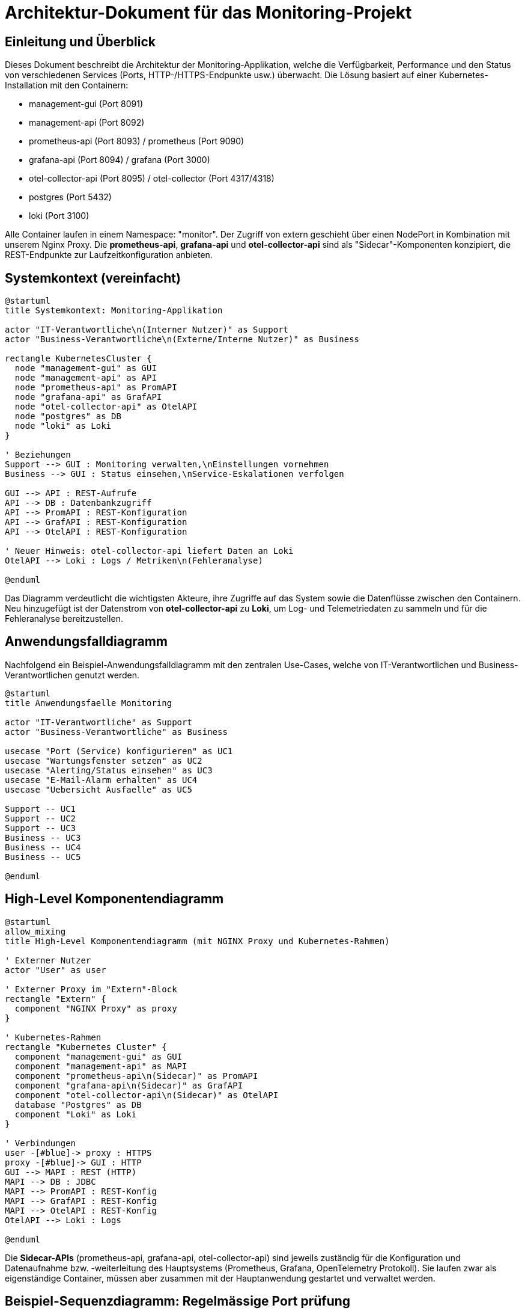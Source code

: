 = Architektur-Dokument für das Monitoring-Projekt

:toc:
:toclevels: 3

== Einleitung und Überblick

Dieses Dokument beschreibt die Architektur der Monitoring-Applikation, welche die Verfügbarkeit, Performance und den Status von verschiedenen Services (Ports, HTTP-/HTTPS-Endpunkte usw.) überwacht. Die Lösung basiert auf einer Kubernetes-Installation mit den Containern:

- management-gui (Port 8091)
- management-api (Port 8092)
- prometheus-api (Port 8093) / prometheus (Port 9090)
- grafana-api (Port 8094) / grafana (Port 3000)
- otel-collector-api (Port 8095) / otel-collector (Port 4317/4318)
- postgres (Port 5432)
- loki (Port 3100)

Alle Container laufen in einem Namespace: "monitor". Der Zugriff von extern geschieht über einen NodePort in Kombination mit unserem Nginx Proxy. Die *prometheus-api*, *grafana-api* und *otel-collector-api* sind als "Sidecar"-Komponenten konzipiert, die REST-Endpunkte zur Laufzeitkonfiguration anbieten.

== Systemkontext (vereinfacht)

[plantuml,system-kontext,svg]
----
@startuml
title Systemkontext: Monitoring-Applikation

actor "IT-Verantwortliche\n(Interner Nutzer)" as Support
actor "Business-Verantwortliche\n(Externe/Interne Nutzer)" as Business

rectangle KubernetesCluster {
  node "management-gui" as GUI
  node "management-api" as API
  node "prometheus-api" as PromAPI
  node "grafana-api" as GrafAPI
  node "otel-collector-api" as OtelAPI
  node "postgres" as DB
  node "loki" as Loki
}

' Beziehungen
Support --> GUI : Monitoring verwalten,\nEinstellungen vornehmen
Business --> GUI : Status einsehen,\nService-Eskalationen verfolgen

GUI --> API : REST-Aufrufe
API --> DB : Datenbankzugriff
API --> PromAPI : REST-Konfiguration
API --> GrafAPI : REST-Konfiguration
API --> OtelAPI : REST-Konfiguration

' Neuer Hinweis: otel-collector-api liefert Daten an Loki
OtelAPI --> Loki : Logs / Metriken\n(Fehleranalyse)

@enduml
----

Das Diagramm verdeutlicht die wichtigsten Akteure, ihre Zugriffe auf das System sowie die Datenflüsse zwischen den Containern. Neu hinzugefügt ist der Datenstrom von *otel-collector-api* zu *Loki*, um Log- und Telemetriedaten zu sammeln und für die Fehleranalyse bereitzustellen.

== Anwendungsfalldiagramm

Nachfolgend ein Beispiel-Anwendungsfalldiagramm mit den zentralen Use-Cases, welche von IT-Verantwortlichen und Business-Verantwortlichen genutzt werden.

[plantuml,anwendungsfaelle,svg]
----
@startuml
title Anwendungsfaelle Monitoring

actor "IT-Verantwortliche" as Support
actor "Business-Verantwortliche" as Business

usecase "Port (Service) konfigurieren" as UC1
usecase "Wartungsfenster setzen" as UC2
usecase "Alerting/Status einsehen" as UC3
usecase "E-Mail-Alarm erhalten" as UC4
usecase "Uebersicht Ausfaelle" as UC5

Support -- UC1
Support -- UC2
Support -- UC3
Business -- UC3
Business -- UC4
Business -- UC5

@enduml
----

== High-Level Komponentendiagramm

[plantuml,komponenten,svg]
----
@startuml
allow_mixing
title High-Level Komponentendiagramm (mit NGINX Proxy und Kubernetes-Rahmen)

' Externer Nutzer
actor "User" as user

' Externer Proxy im "Extern"-Block
rectangle "Extern" {
  component "NGINX Proxy" as proxy
}

' Kubernetes-Rahmen
rectangle "Kubernetes Cluster" {
  component "management-gui" as GUI
  component "management-api" as MAPI
  component "prometheus-api\n(Sidecar)" as PromAPI
  component "grafana-api\n(Sidecar)" as GrafAPI
  component "otel-collector-api\n(Sidecar)" as OtelAPI
  database "Postgres" as DB
  component "Loki" as Loki
}

' Verbindungen
user -[#blue]-> proxy : HTTPS
proxy -[#blue]-> GUI : HTTP
GUI --> MAPI : REST (HTTP)
MAPI --> DB : JDBC
MAPI --> PromAPI : REST-Konfig
MAPI --> GrafAPI : REST-Konfig
MAPI --> OtelAPI : REST-Konfig
OtelAPI --> Loki : Logs

@enduml

----

Die *Sidecar-APIs* (prometheus-api, grafana-api, otel-collector-api) sind jeweils zuständig für die Konfiguration und Datenaufnahme bzw. -weiterleitung des Hauptsystems (Prometheus, Grafana, OpenTelemetry Protokoll). Sie laufen zwar als eigenständige Container, müssen aber zusammen mit der Hauptanwendung gestartet und verwaltet werden.

== Beispiel-Sequenzdiagramm: Regelmässige Port prüfung

[plantuml,portcheck,svg]
----
@startuml
title Regelmaessige Portpruefung

participant "management-api" as MAPI
participant "Postgres DB" as DB
participant "Service-Port" as Port
participant "Ticketsystem\n(Key2Help)" as TicketSys
participant "Mail-Server" as Mail

MAPI -> DB: Lese zu pruefende Ports\nund Testmethoden
loop für jeden Port
  MAPI -> Port: Fuehre Testmethode aus\n(HTTP, Socket, usw.)
  alt OK
    MAPI -> DB: Status aktualisieren (gruen)
  else Fehler
    MAPI -> DB: Status aktualisieren (orange oder rot)
    alt 3 Fehler in Folge -> Rot
      MAPI -> Mail: E-Mail an Verantwortliche
      MAPI -> TicketSys: Alarm-REST-Aufruf
    end
  end
end
@enduml
----

== Datenmodell (vereinfacht)

[plantuml,datenmodell,svg]
----
@startuml
title Vereinfachtes Datenmodell

class Service {
  UUID id
  String name
  String beschreibung
  --
  1..* Ports
  1..* Owners
}

class Port {
  UUID id
  int portnummer
  String protokoll
  String env
  String status
  --
  1 Service
  0..* TestMethoden
}

class TestMethode {
  UUID id
  String typ (z.B. SocketCheck, HTTPCheck)
  boolean isCertificateCheck
}

class Owner {
  UUID id
  String vorname
  String nachname
  String email
  String rolle (IT, Business)
}

class Wartungsfenster {
  UUID id
  Date start
  Date ende
  boolean aktiv
  --
  0..* Ports
}

Service "1" -- "0..*" Port
Port "1" -- "0..*" TestMethode
Service "1" -- "0..*" Owner
Wartungsfenster "1" -- "0..*" Port
@enduml
----

== Infrastruktur und Deployment

1. *Kubernetes Single-Instanz*:
- DEV, TEST, PROD getrennt, je eine VM (oder später mehr).

2. *GitLab-CI/CD*:
- Automatisiertes Deployment, Container Images werden gebaut und über Terraform.
- Leicht skalierbar dank Kubernetes.

3. *Storage & Backup*:
- Daten in Postgres (Container oder externer DB-Host).
- VMware-Snapshots für schnelle Wiederherstellung.

4. *Security*:
- Zugriff intern via HTTP im gleichen Namespace.
- Nach aussen via HTTPS über Nginx.
- Admin-Zugang und Standardberechtigungsverfahren für Alarm-Empfänger und Systemrechte.

== Sidecar-Konzept

*prometheus-api*, *grafana-api* und *otel-collector-api* sind jeweils Sidecar-Dienste bzw. separate Container. Sie werden in Kombination mit den Hauptdiensten (Prometheus, Grafana, Otel Collector) deployed und ermöglichen:

- Laufzeitkonfiguration (z.B. per REST-API Befehle für Dashboards oder Prometheus-Abfragen)
- mögliche Erweiterungen/Plugin-Funktionalität, ohne den Hauptdienst direkt anzupassen
- Eigenständige Versionierung und Wartung

Oft sind Sidecars nah an ihren Hauptcontainern gekapselt. Dadurch kann man die Logik (z.B. Authentifizierung, Zieldatenverarbeitung) flexibel anpassen.

== Qualitätsanforderungen

- *Performance*: Durch Containerisierung und Skalierung kann man bei Bedarf weitere Instanzen hochfahren.
- *Verfügbarkeit*: Ein (zukünftig) vollwertiges Kubernetes-Cluster ermöglicht Redundanz, je nach Ausbaustufe.
- *Wartbarkeit*: Alle Definitionen liegen in Gitlab, Container kännen lokal getestet werden, automatisierte Rollouts, klare Module.
- *Sicherheit*: Keine Personendaten, interne E-Mail-Benachrichtigungen, generelle Hardening-Massnahmen (Images, Netzwerk).

== Zusammenfassung

Diese Architektur deckt die Anforderungen ab: regelmässige Prüfungen von Ports mit verschiedenen Testmethoden, Alerting bei Fehlern, flexible Konfiguration per GUI, Datenhaltung in Postgres und Visualisierung/Monitoring in Grafana/Prometheus. Die *otel-collector-api* sendet zur Fehleranalyse Telemetrie an Loki. Sämtliche Module laufen in einem Kubernetes-Cluster und sind dank CI/CD in wenigen Minuten ausrollbar oder aktualisierbar.

== Verfeinerte Modelle

=== Anwendungsfalldiagramm

[plantuml, format="png", id="usecase"]
....
actor "Monitoringsystem"
actor "Benutzer"
actor "ICT-Contact"
actor "Service Owner"
actor "Alerting-Tool"

"Monitoringsystem" --> "Applikation überwachen"
"Monitoringsystem" --> "Applikation bewerten"
"Monitoringsystem" --> "Alarmierung und Eskalation durchführen"
"Monitoringsystem" --> "Geschäftskritische Applikationen erfassen"
"Benutzer" --> "Nutzerfeedback sammeln"
"Applikation überwachen" .> "Verfügbarkeit messen" : <<include>>
"ICT-Contact" --> "Alarmierung und Eskalation durchführen"
"Service Owner" --> "Alarmierung und Eskalation durchführen"
"Alerting-Tool" --> "Alarmierung und Eskalation durchführen"
....

=== Klassendiagramm (nicht final)

[plantuml, format="png", id="klassendiagramm"]
....
class Application {
  +id: int
  +name: string
  +zone_id: int
  +current_state_id: int
}

class Zone {
  +id: int
  +type: string
}

class Probe {
  +id: int
  +application_id: int
  +reachability: boolean
  +certificate_present: boolean
  +performance_ms: int
  +timestamp: datetime
}

class Feedback {
  +id: int
  +application_id: int
  +type: string
  +details: string
  +timestamp: datetime
}

class State {
  +id: int
  +name: string
}

class Escalation {
  +id: int
  +application_id: int
  +timestamp: datetime
  +details: string
}

class Subscribers {
  +id: int
  +email: string
  +role: string
}

class ProbeSubscribers {
  +probe_id: int
  +subscriber_id: int
}

Application --> Zone
Application --> State
Application "1" --> "0..*" Probe
Application "1" --> "0..*" Feedback
Application "1" --> "0..*" Escalation
Probe "0..*" --> "0..*" Subscribers : ProbeSubscribers
....

=== Zustandsdiagramm

[plantuml, format="png", id="zustandsdiagramm"]
....
[*] --> Green
Green --> Orange : Fehler auftritt
Orange --> Red : >3 Fehler hintereinander
Green --> Blue : Wartung beginnt
Orange --> Blue : Wartung beginnt
Red --> Blue : Wartung beginnt
Blue --> Green : Wartung endet, keine Fehler
Red --> Green : Fehler behoben
....

=== Aktivitätsdiagramm

[plantuml, format="png", id="aktivitaetsdiagramm"]
....
@startuml
start
:Zustand wird Rot;
:Eskalationsmail senden;
if (Update im Alerting-Tool?) then (Ja)
  :Update durchführen;
endif
stop
@enduml
....

=== Sequenzdiagramm

[plantuml, format="png", id="sequenzdiagramm"]
....
actor "Monitoringsystem"
participant "Application"

"Monitoringsystem" -> "Application": Anfrage senden
"Application" --> "Monitoringsystem": Status zurückgeben
"Monitoringsystem" -> "Monitoringsystem": Status, Zertifikat, Performance prüfen
"Monitoringsystem" -> "Probe": Messung speichern
"Monitoringsystem" -> "Application": Zustand aktualisieren
alt Zustand = Rot
  "Monitoringsystem" -> "Subscribers": Eskalationsmail senden
  "Monitoringsystem" -> "Alerting-Tool": Update (optional)
end
....


== Notizen

Falls der Container nicht startet:

Finde den Container mit:

----
kubectl get pods -n monitoring
----

Liste der Container:

----
NAME                                    READY   STATUS                       RESTARTS   AGE
grafana-local-7b76f9749d-5j8hp          2/2     Running                      0          8m31s
loki-local-7569b86798-xv625             0/1     CreateContainerConfigError   0          8m31s
management-api-local-7785bb4f8-78tdp    1/1     Running                      0          8m32s
management-gui-local-85fdcf589d-p9lk9   1/1     Running                      0          8m32s
otel-collector-local-576bf59844-pkng7   2/2     Running                      0          8m31s
postgres-local-7c86bffbcc-s6qw6         1/1     Running                      0          8m31s
prometheus-local-fb664bb6f-6z8wv        2/2     Running                      0          8m31s
----

Wähle den Namen des Containers, der fehlschlägt und Analysiere das log:
----
kubectl describe pod loki-local-7569b86798-xv625 -n monitoring
----

Lösche den Container:

----
kubectl delete pod loki-local-7569b86798-xv625 -n monitoring
terraform apply
----

